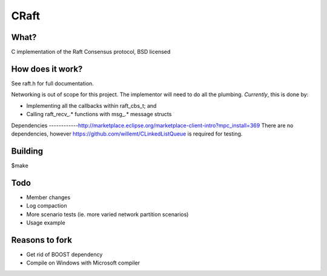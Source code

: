 
CRaft
=====

What?
-----
C implementation of the Raft Consensus protocol, BSD licensed

How does it work?
-----------------
See raft.h for full documentation.

Networking is out of scope for this project. The implementor will need to do all the plumbing. *Currently*, this is done by:

- Implementing all the callbacks within raft_cbs_t; and
- Calling raft_recv_.* functions with msg_.* message structs

Dependencies
------------http://marketplace.eclipse.org/marketplace-client-intro?mpc_install=369
There are no dependencies, however https://github.com/willemt/CLinkedListQueue is required for testing.

Building
--------
$make

Todo
----
- Member changes
- Log compaction
- More scenario tests (ie. more varied network partition scenarios)
- Usage example


Reasons to fork
----
- Get rid of BOOST dependency
- Compile on Windows with Microsoft compiler


